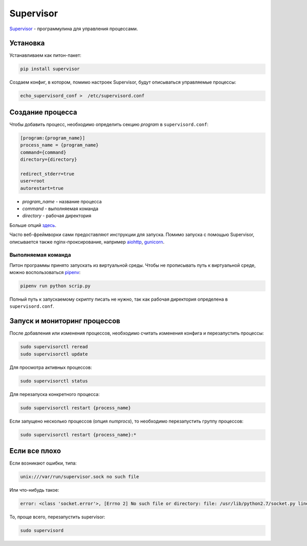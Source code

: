 Supervisor
##########

`Supervisor`_ - программулина для управления процессами.

Установка
*********

Устанавливаем как питон-пакет:

.. code-block:: shell

    pip install supervisor

Создаем конфиг, в котором, помимо настроек Supervisor, будут описываться управляемые процессы:

.. code-block:: shell

    echo_supervisord_conf >  /etc/supervisord.conf


Создание процесса
*****************

Чтобы добавить процесс, необходимо определить секцию `program` в ``supervisord.conf``:

.. code-block:: cfg

    [program:{program_name}]
    process_name = {program_name}
    command={command}
    directory={directory}

    redirect_stderr=true
    user=root
    autorestart=true

- `program_name` - название процесса
- `command` - выполняемая команда
- `directory` - рабочая директория


Больше опций `здесь`_.

Часто веб-фреймворки сами предоставляют инструкции для запуска.
Помимо запуска с помощью Supervisor, описывается также nginx-проксирование, например `aiohttp`_, `gunicorn`_.

Выполняемая команда
===================

Питон программы принято запускать из виртуальной среды. Чтобы не прописывать путь к виртуальной среде, можно воспользоваться `pipenv`_:

.. code-block:: shell

    pipenv run python scrip.py

Полный путь к запускаемому скрипту писать не нужно, так как рабочая директория определена в ``supervisord.conf``.

Запуск и мониторинг процессов
********************************

После добавления или изменения процессов, необходимо считать изменения конфига и перезапустить процессы:

.. code-block:: shell

    sudo supervisorctl reread
    sudo supervisorctl update

Для просмотра активных процессов:

.. code-block:: shell

    sudo supervisorctl status

Для перезапуска конкретного процесса:

.. code-block:: shell

    sudo supervisorctl restart {process_name}

Если запущено несколько процессов (опция `numprocs`), то необходимо перезапустить группу процессов:

.. code-block:: shell

    sudo supervisorctl restart {process_name}:*

Если все плохо
***************

Если возникают ошибки, типа:

.. code-block:: shell

    unix:///var/run/supervisor.sock no such file

Или что-нибудь такое:

.. code-block:: shell

    error: <class 'socket.error'>, [Errno 2] No such file or directory: file: /usr/lib/python2.7/socket.py line: 224

То, проще всего, перезапустить supervisor:

.. code-block:: shell

    sudo supervisord


.. _Supervisor: http://supervisord.org/
.. _здесь: http://supervisord.org/configuration.html
.. _pipenv: https://docs.pipenv.org
.. _aiohttp: https://aiohttp.readthedocs.io/en/stable/deployment.html
.. _gunicorn: http://docs.gunicorn.org/en/latest/deploy.html